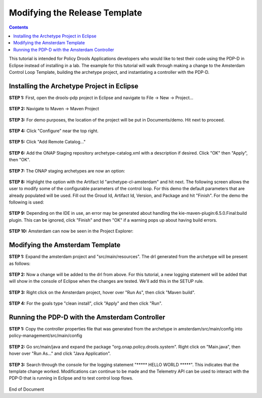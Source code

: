 
.. This work is licensed under a Creative Commons Attribution 4.0 International License.
.. http://creativecommons.org/licenses/by/4.0

******************************
Modifying the Release Template
******************************

.. contents::
    :depth: 3


This tutorial is intended for Policy Drools Applications developers who would like to test their code using the PDP-D in Eclipse instead of installing in a lab. The example for this tutorial will walk through making a change to the Amsterdam Control Loop Template, building the archetype project, and instantiating a controller with the PDP-D.

Installing the Archetype Project in Eclipse
^^^^^^^^^^^^^^^^^^^^^^^^^^^^^^^^^^^^^^^^^^^ 

**STEP 1:** First, open the drools-pdp project in Eclipse and navigate to File → New → Project...

    .. image:: mat_new_project.JPG

**STEP 2:** Navigate to Maven → Maven Project

    .. image:: mat_maven_project.JPG

**STEP 3:** For demo purposes, the location of the project will be put in Documents/demo. Hit next to proceed.

    .. image:: mat_project_location.JPG

**STEP 4:** Click  "Configure" near the top right.

    .. image:: mat_configure.JPG

**STEP 5:** Click "Add Remote Catalog..."

    .. image:: mat_add_local_catalog.JPG

**STEP 6:** Add the ONAP Staging repository archetype-catalog.xml with a description if desired. Click "OK" then "Apply", then "OK".

    .. image:: mat_nexus_catalog.JPG

**STEP 7:** The ONAP staging archetypes are now an option:

    .. image:: mat_archetypes.JPG

**STEP 8:** Highlight the option with the Artifact Id "archetype-cl-amsterdam" and hit next. The following screen allows the user to modify some of the configurable parameters of the control loop. For this demo the default parameters that are already populated will be used. Fill out the Groud Id, Artifact Id, Version, and Package and hit "Finish". For the demo the following is used:

    .. image:: mat_archetype_params.JPG

**STEP 9:** Depending on the IDE in use, an error may be generated about handling the kie-maven-plugin:6.5.0.Final:build plugin. This can be ignored, click "Finish" and then "OK" if a warning pops up about having build errors.

    .. image:: mat_error.JPG

**STEP 10:** Amsterdam can now be seen in the Project Explorer:

    .. image:: mat_amsterdam_project.JPG


Modifying the Amsterdam Template
^^^^^^^^^^^^^^^^^^^^^^^^^^^^^^^^ 

**STEP 1:** Expand the amsterdam project and "src/main/resources". The drl generated from the archetype will be present as follows:

    .. image:: mat_amsterdam_drl.JPG

**STEP 2:** Now a change will be added to the drl from above. For this tutorial, a new logging statement will be added that will show in the console of Eclipse when the changes are tested. We'll add this in the SETUP rule.

    .. image:: mat_hello_world.JPG

**STEP 3:** Right click on the Amsterdam project, hover over "Run As", then click "Maven build".

    .. image:: mat_maven_build.JPG

**STEP 4:** For the goals type "clean install", click "Apply" and then click "Run".

    .. image:: mat_clean_install.JPG

    .. image:: mat_build_success.JPG

Running the PDP-D with the Amsterdam Controller
^^^^^^^^^^^^^^^^^^^^^^^^^^^^^^^^^^^^^^^^^^^^^^^ 

**STEP 1:** Copy the controller properties file that was generated from the archetype in amsterdam/src/main/config into policy-management/src/main/config

    .. image:: mat_amsterdam_controller.JPG

**STEP 2:** Go src/main/java and expand the package "org.onap.policy.drools.system". Right click on "Main.java", then hover over "Run As..." and click "Java Application".

    .. image:: mat_run_as.JPG

**STEP 3:** Search through the console for the logging statement "\***** HELLO WORLD \*****". This indicates that the template change worked. Modifications can continue to be made and the Telemetry API can be used to interact with the PDP-D that is running in Eclipse and to test control loop flows.

    .. image:: mat_console_output.JPG



End of Document


.. SSNote: Wiki page ref. https://wiki.onap.org/display/DW/Modifying+the+Amsterdam+release+template


